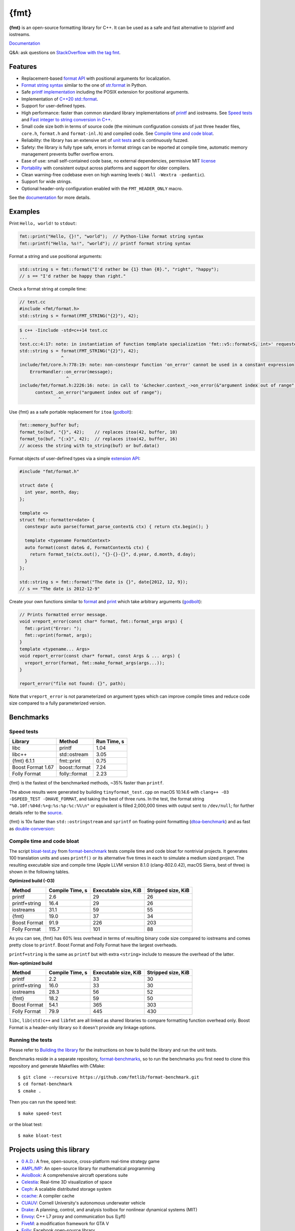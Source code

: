 {fmt}
=====

.. image:: https://travis-ci.org/fmtlib/fmt.png?branch=master
   :target: https://travis-ci.org/fmtlib/fmt

.. image:: https://ci.appveyor.com/api/projects/status/ehjkiefde6gucy1v
   :target: https://ci.appveyor.com/project/vitaut/fmt

.. image:: https://oss-fuzz-build-logs.storage.googleapis.com/badges/libfmt.svg
   :alt: fmt is continuously fuzzed att oss-fuzz
   :target: https://bugs.chromium.org/p/oss-fuzz/issues/list?colspec=ID%20Type%20Component%20Status%20Proj%20Reported%20Owner%20Summary&q=proj%3Dlibfmt&can=1

.. image:: https://img.shields.io/badge/stackoverflow-fmt-blue.svg
   :alt: Ask questions at StackOverflow with the tag fmt
   :target: https://stackoverflow.com/questions/tagged/fmt

**{fmt}** is an open-source formatting library for C++.
It can be used as a safe and fast alternative to (s)printf and iostreams.

`Documentation <https://fmt.dev/latest/>`__

Q&A: ask questions on `StackOverflow with the tag fmt <https://stackoverflow.com/questions/tagged/fmt>`_.

Features
--------

* Replacement-based `format API <https://fmt.dev/dev/api.html>`_ with
  positional arguments for localization.
* `Format string syntax <https://fmt.dev/dev/syntax.html>`_ similar to the one
  of `str.format <https://docs.python.org/3/library/stdtypes.html#str.format>`_
  in Python.
* Safe `printf implementation
  <https://fmt.dev/latest/api.html#printf-formatting>`_ including
  the POSIX extension for positional arguments.
* Implementation of `C++20 std::format <https://en.cppreference.com/w/cpp/utility/format>`__.
* Support for user-defined types.
* High performance: faster than common standard library implementations of
  `printf <https://en.cppreference.com/w/cpp/io/c/fprintf>`_ and
  iostreams. See `Speed tests`_ and `Fast integer to string conversion in C++
  <http://zverovich.net/2013/09/07/integer-to-string-conversion-in-cplusplus.html>`_.
* Small code size both in terms of source code (the minimum configuration
  consists of just three header files, ``core.h``, ``format.h`` and
  ``format-inl.h``) and compiled code. See `Compile time and code bloat`_.
* Reliability: the library has an extensive set of `unit tests
  <https://github.com/fmtlib/fmt/tree/master/test>`_ and is continuously fuzzed.
* Safety: the library is fully type safe, errors in format strings can be
  reported at compile time, automatic memory management prevents buffer overflow
  errors.
* Ease of use: small self-contained code base, no external dependencies,
  permissive MIT `license
  <https://github.com/fmtlib/fmt/blob/master/LICENSE.rst>`_
* `Portability <https://fmt.dev/latest/index.html#portability>`_ with
  consistent output across platforms and support for older compilers.
* Clean warning-free codebase even on high warning levels
  (``-Wall -Wextra -pedantic``).
* Support for wide strings.
* Optional header-only configuration enabled with the ``FMT_HEADER_ONLY`` macro.

See the `documentation <https://fmt.dev/latest/>`_ for more details.

Examples
--------

Print ``Hello, world!`` to ``stdout``:

.. code:: c++

    fmt::print("Hello, {}!", "world");  // Python-like format string syntax
    fmt::printf("Hello, %s!", "world"); // printf format string syntax

Format a string and use positional arguments:

.. code:: c++

    std::string s = fmt::format("I'd rather be {1} than {0}.", "right", "happy");
    // s == "I'd rather be happy than right."

Check a format string at compile time:

.. code:: c++

    // test.cc
    #include <fmt/format.h>
    std::string s = format(FMT_STRING("{2}"), 42);

.. code::

    $ c++ -Iinclude -std=c++14 test.cc
    ...
    test.cc:4:17: note: in instantiation of function template specialization 'fmt::v5::format<S, int>' requested here
    std::string s = format(FMT_STRING("{2}"), 42);
                    ^
    include/fmt/core.h:778:19: note: non-constexpr function 'on_error' cannot be used in a constant expression
        ErrorHandler::on_error(message);
                      ^
    include/fmt/format.h:2226:16: note: in call to '&checker.context_->on_error(&"argument index out of range"[0])'
          context_.on_error("argument index out of range");
                   ^

Use {fmt} as a safe portable replacement for ``itoa``
(`godbolt <https://godbolt.org/g/NXmpU4>`_):

.. code:: c++

    fmt::memory_buffer buf;
    format_to(buf, "{}", 42);    // replaces itoa(42, buffer, 10)
    format_to(buf, "{:x}", 42);  // replaces itoa(42, buffer, 16)
    // access the string with to_string(buf) or buf.data()

Format objects of user-defined types via a simple `extension API
<https://fmt.dev/latest/api.html#formatting-user-defined-types>`_:

.. code:: c++

    #include "fmt/format.h"

    struct date {
      int year, month, day;
    };

    template <>
    struct fmt::formatter<date> {
      constexpr auto parse(format_parse_context& ctx) { return ctx.begin(); }

      template <typename FormatContext>
      auto format(const date& d, FormatContext& ctx) {
        return format_to(ctx.out(), "{}-{}-{}", d.year, d.month, d.day);
      }
    };

    std::string s = fmt::format("The date is {}", date{2012, 12, 9});
    // s == "The date is 2012-12-9"

Create your own functions similar to `format
<https://fmt.dev/latest/api.html#format>`_ and
`print <https://fmt.dev/latest/api.html#print>`_
which take arbitrary arguments (`godbolt <https://godbolt.org/g/MHjHVf>`_):

.. code:: c++

    // Prints formatted error message.
    void vreport_error(const char* format, fmt::format_args args) {
      fmt::print("Error: ");
      fmt::vprint(format, args);
    }
    template <typename... Args>
    void report_error(const char* format, const Args & ... args) {
      vreport_error(format, fmt::make_format_args(args...));
    }

    report_error("file not found: {}", path);

Note that ``vreport_error`` is not parameterized on argument types which can
improve compile times and reduce code size compared to a fully parameterized
version.

Benchmarks
----------

Speed tests
~~~~~~~~~~~

================= ============= ===========
Library           Method        Run Time, s
================= ============= ===========
libc              printf          1.04
libc++            std::ostream    3.05
{fmt} 6.1.1       fmt::print      0.75
Boost Format 1.67 boost::format   7.24
Folly Format      folly::format   2.23
================= ============= ===========

{fmt} is the fastest of the benchmarked methods, ~35% faster than ``printf``.

The above results were generated by building ``tinyformat_test.cpp`` on macOS
10.14.6 with ``clang++ -O3 -DSPEED_TEST -DHAVE_FORMAT``, and taking the best of
three runs. In the test, the format string ``"%0.10f:%04d:%+g:%s:%p:%c:%%\n"``
or equivalent is filled 2,000,000 times with output sent to ``/dev/null``; for
further details refer to the `source
<https://github.com/fmtlib/format-benchmark/blob/master/tinyformat_test.cpp>`_.

{fmt} is 10x faster than ``std::ostringstream`` and ``sprintf`` on floating-point
formatting (`dtoa-benchmark <https://github.com/fmtlib/dtoa-benchmark>`_)
and as fast as `double-conversion <https://github.com/google/double-conversion>`_:

.. image:: https://user-images.githubusercontent.com/576385/69767160-cdaca400-112f-11ea-9fc5-347c9f83caad.png
   :target: https://fmt.dev/unknown_mac64_clang10.0.html

Compile time and code bloat
~~~~~~~~~~~~~~~~~~~~~~~~~~~

The script `bloat-test.py
<https://github.com/fmtlib/format-benchmark/blob/master/bloat-test.py>`_
from `format-benchmark <https://github.com/fmtlib/format-benchmark>`_
tests compile time and code bloat for nontrivial projects.
It generates 100 translation units and uses ``printf()`` or its alternative
five times in each to simulate a medium sized project.  The resulting
executable size and compile time (Apple LLVM version 8.1.0 (clang-802.0.42),
macOS Sierra, best of three) is shown in the following tables.

**Optimized build (-O3)**

============= =============== ==================== ==================
Method        Compile Time, s Executable size, KiB Stripped size, KiB
============= =============== ==================== ==================
printf                    2.6                   29                 26
printf+string            16.4                   29                 26
iostreams                31.1                   59                 55
{fmt}                    19.0                   37                 34
Boost Format             91.9                  226                203
Folly Format            115.7                  101                 88
============= =============== ==================== ==================

As you can see, {fmt} has 60% less overhead in terms of resulting binary code
size compared to iostreams and comes pretty close to ``printf``. Boost Format
and Folly Format have the largest overheads.

``printf+string`` is the same as ``printf`` but with extra ``<string>``
include to measure the overhead of the latter.

**Non-optimized build**

============= =============== ==================== ==================
Method        Compile Time, s Executable size, KiB Stripped size, KiB
============= =============== ==================== ==================
printf                    2.2                   33                 30
printf+string            16.0                   33                 30
iostreams                28.3                   56                 52
{fmt}                    18.2                   59                 50
Boost Format             54.1                  365                303
Folly Format             79.9                  445                430
============= =============== ==================== ==================

``libc``, ``lib(std)c++`` and ``libfmt`` are all linked as shared libraries to
compare formatting function overhead only. Boost Format is a
header-only library so it doesn't provide any linkage options.

Running the tests
~~~~~~~~~~~~~~~~~

Please refer to `Building the library`__ for the instructions on how to build
the library and run the unit tests.

__ https://fmt.dev/latest/usage.html#building-the-library

Benchmarks reside in a separate repository,
`format-benchmarks <https://github.com/fmtlib/format-benchmark>`_,
so to run the benchmarks you first need to clone this repository and
generate Makefiles with CMake::

    $ git clone --recursive https://github.com/fmtlib/format-benchmark.git
    $ cd format-benchmark
    $ cmake .

Then you can run the speed test::

    $ make speed-test

or the bloat test::

    $ make bloat-test

Projects using this library
---------------------------

* `0 A.D. <https://play0ad.com/>`_: A free, open-source, cross-platform
  real-time strategy game

* `AMPL/MP <https://github.com/ampl/mp>`_:
  An open-source library for mathematical programming

* `AvioBook <https://www.aviobook.aero/en>`_: A comprehensive aircraft
  operations suite

* `Celestia <https://celestia.space/>`_: Real-time 3D visualization of space

* `Ceph <https://ceph.com/>`_: A scalable distributed storage system

* `ccache <https://ccache.dev/>`_: A compiler cache

* `CUAUV <http://cuauv.org/>`_: Cornell University's autonomous underwater
  vehicle

* `Drake <https://drake.mit.edu/>`_: A planning, control, and analysis toolbox
  for nonlinear dynamical systems (MIT)

* `Envoy <https://lyft.github.io/envoy/>`_: C++ L7 proxy and communication bus
  (Lyft)

* `FiveM <https://fivem.net/>`_: a modification framework for GTA V

* `Folly <https://github.com/facebook/folly>`_: Facebook open-source library

* `HarpyWar/pvpgn <https://github.com/pvpgn/pvpgn-server>`_:
  Player vs Player Gaming Network with tweaks

* `KBEngine <https://kbengine.org/>`_: An open-source MMOG server engine

* `Keypirinha <https://keypirinha.com/>`_: A semantic launcher for Windows

* `Kodi <https://kodi.tv/>`_ (formerly xbmc): Home theater software

* `Lifeline <https://github.com/peter-clark/lifeline>`_: A 2D game

* `MongoDB <https://mongodb.com/>`_: Distributed document database

* `MongoDB Smasher <https://github.com/duckie/mongo_smasher>`_: A small tool to
  generate randomized datasets

* `OpenSpace <https://openspaceproject.com/>`_: An open-source
  astrovisualization framework

* `PenUltima Online (POL) <https://www.polserver.com/>`_:
  An MMO server, compatible with most Ultima Online clients

* `PyTorch <https://github.com/pytorch/pytorch>`_: An open-source machine
  learning library

* `quasardb <https://www.quasardb.net/>`_: A distributed, high-performance,
  associative database

* `readpe <https://bitbucket.org/sys_dev/readpe>`_: Read Portable Executable

* `redis-cerberus <https://github.com/HunanTV/redis-cerberus>`_: A Redis cluster
  proxy

* `redpanda <https://vectorized.io/redpanda>`_: A 10x faster Kafka® replacement
  for mission critical systems written in C++

* `rpclib <http://rpclib.net/>`_: A modern C++ msgpack-RPC server and client
  library

* `Salesforce Analytics Cloud
  <https://www.salesforce.com/analytics-cloud/overview/>`_:
  Business intelligence software

* `Scylla <https://www.scylladb.com/>`_: A Cassandra-compatible NoSQL data store
  that can handle 1 million transactions per second on a single server

* `Seastar <http://www.seastar-project.org/>`_: An advanced, open-source C++
  framework for high-performance server applications on modern hardware

* `spdlog <https://github.com/gabime/spdlog>`_: Super fast C++ logging library

* `Stellar <https://www.stellar.org/>`_: Financial platform

* `Touch Surgery <https://www.touchsurgery.com/>`_: Surgery simulator

* `TrinityCore <https://github.com/TrinityCore/TrinityCore>`_: Open-source
  MMORPG framework

* `Windows Terminal <https://github.com/microsoft/terminal>`_: The new Windows
  Terminal

`More... <https://github.com/search?q=fmtlib&type=Code>`_

If you are aware of other projects using this library, please let me know
by `email <mailto:victor.zverovich@gmail.com>`_ or by submitting an
`issue <https://github.com/fmtlib/fmt/issues>`_.

Motivation
----------

So why yet another formatting library?

There are plenty of methods for doing this task, from standard ones like
the printf family of function and iostreams to Boost Format and FastFormat
libraries. The reason for creating a new library is that every existing
solution that I found either had serious issues or didn't provide
all the features I needed.

printf
~~~~~~

The good thing about ``printf`` is that it is pretty fast and readily available
being a part of the C standard library. The main drawback is that it
doesn't support user-defined types. ``printf`` also has safety issues although
they are somewhat mitigated with `__attribute__ ((format (printf, ...))
<https://gcc.gnu.org/onlinedocs/gcc/Function-Attributes.html>`_ in GCC.
There is a POSIX extension that adds positional arguments required for
`i18n <https://en.wikipedia.org/wiki/Internationalization_and_localization>`_
to ``printf`` but it is not a part of C99 and may not be available on some
platforms.

iostreams
~~~~~~~~~

The main issue with iostreams is best illustrated with an example:

.. code:: c++

    std::cout << std::setprecision(2) << std::fixed << 1.23456 << "\n";

which is a lot of typing compared to printf:

.. code:: c++

    printf("%.2f\n", 1.23456);

Matthew Wilson, the author of FastFormat, called this "chevron hell". iostreams
don't support positional arguments by design.

The good part is that iostreams support user-defined types and are safe although
error handling is awkward.

Boost Format
~~~~~~~~~~~~

This is a very powerful library which supports both ``printf``-like format
strings and positional arguments. Its main drawback is performance. According to
various benchmarks it is much slower than other methods considered here. Boost
Format also has excessive build times and severe code bloat issues (see
`Benchmarks`_).

FastFormat
~~~~~~~~~~

This is an interesting library which is fast, safe and has positional
arguments. However it has significant limitations, citing its author:

    Three features that have no hope of being accommodated within the
    current design are:

    * Leading zeros (or any other non-space padding)
    * Octal/hexadecimal encoding
    * Runtime width/alignment specification

It is also quite big and has a heavy dependency, STLSoft, which might be
too restrictive for using it in some projects.

Boost Spirit.Karma
~~~~~~~~~~~~~~~~~~

This is not really a formatting library but I decided to include it here for
completeness. As iostreams, it suffers from the problem of mixing verbatim text
with arguments. The library is pretty fast, but slower on integer formatting
than ``fmt::format_int`` on Karma's own benchmark,
see `Fast integer to string conversion in C++
<http://zverovich.net/2013/09/07/integer-to-string-conversion-in-cplusplus.html>`_.

FAQ
---

Q: how can I capture formatting arguments and format them later?

A: use ``std::tuple``:

.. code:: c++

   template <typename... Args>
   auto capture(const Args&... args) {
     return std::make_tuple(args...);
   }

   auto print_message = [](const auto&... args) {
     fmt::print(args...);
   };

   // Capture and store arguments:
   auto args = capture("{} {}", 42, "foo");
   // Do formatting:
   std::apply(print_message, args);

License
-------

{fmt} is distributed under the MIT `license
<https://github.com/fmtlib/fmt/blob/master/LICENSE.rst>`_.

The `Format String Syntax
<https://fmt.dev/latest/syntax.html>`_
section in the documentation is based on the one from Python `string module
documentation <https://docs.python.org/3/library/string.html#module-string>`_
adapted for the current library. For this reason the documentation is
distributed under the Python Software Foundation license available in
`doc/python-license.txt
<https://raw.github.com/fmtlib/fmt/master/doc/python-license.txt>`_.
It only applies if you distribute the documentation of fmt.

Acknowledgments
---------------

The {fmt} library is maintained by Victor Zverovich (`vitaut
<https://github.com/vitaut>`_) and Jonathan Müller (`foonathan
<https://github.com/foonathan>`_) with contributions from many other people.
See `Contributors <https://github.com/fmtlib/fmt/graphs/contributors>`_ and
`Releases <https://github.com/fmtlib/fmt/releases>`_ for some of the names.
Let us know if your contribution is not listed or mentioned incorrectly and
we'll make it right.

The benchmark section of this readme file and the performance tests are taken
from the excellent `tinyformat <https://github.com/c42f/tinyformat>`_ library
written by Chris Foster.  Boost Format library is acknowledged transitively
since it had some influence on tinyformat.
Some ideas used in the implementation are borrowed from `Loki
<http://loki-lib.sourceforge.net/>`_ SafeFormat and `Diagnostic API
<https://clang.llvm.org/doxygen/classclang_1_1Diagnostic.html>`_ in
`Clang <https://clang.llvm.org/>`_.
Format string syntax and the documentation are based on Python's `str.format
<https://docs.python.org/3/library/stdtypes.html#str.format>`_.
Thanks `Doug Turnbull <https://github.com/softwaredoug>`_ for his valuable
comments and contribution to the design of the type-safe API and
`Gregory Czajkowski <https://github.com/gcflymoto>`_ for implementing binary
formatting. Thanks `Ruslan Baratov <https://github.com/ruslo>`_ for comprehensive
`comparison of integer formatting algorithms <https://github.com/ruslo/int-dec-format-tests>`_
and useful comments regarding performance, `Boris Kaul <https://github.com/localvoid>`_ for
`C++ counting digits benchmark <https://github.com/localvoid/cxx-benchmark-count-digits>`_.
Thanks to `CarterLi <https://github.com/CarterLi>`_ for contributing various
improvements to the code.
